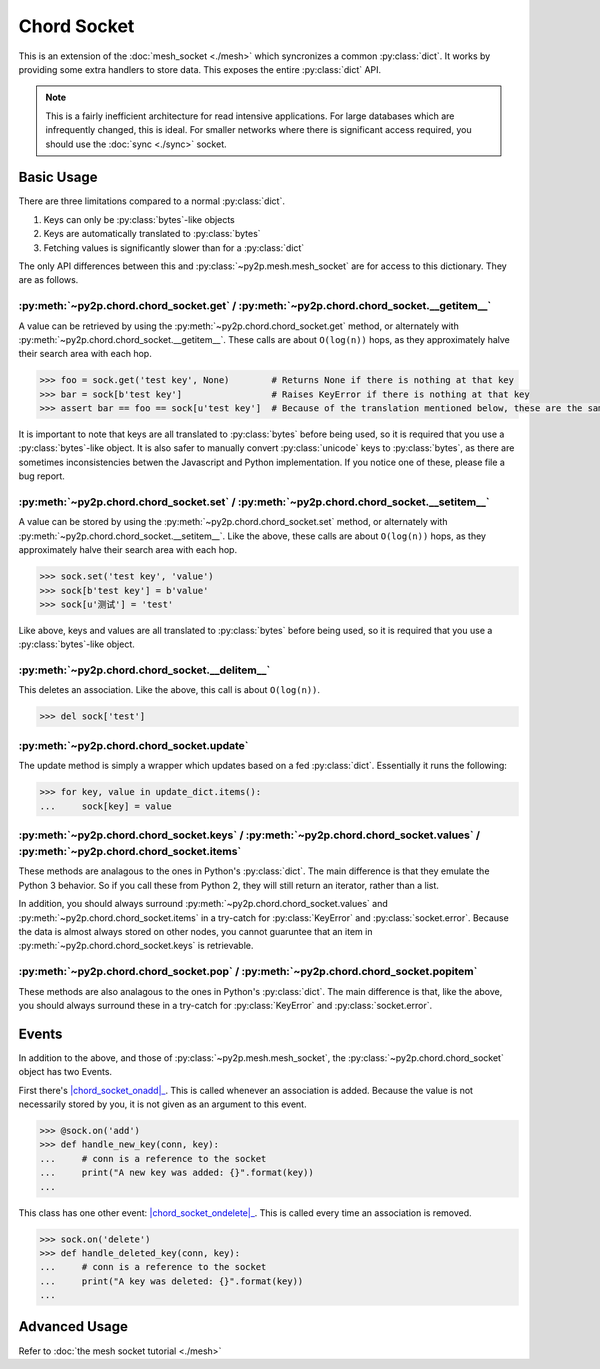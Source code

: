 Chord Socket
~~~~~~~~~~~~

This is an extension of the :doc:`mesh_socket <./mesh>` which syncronizes a common :py:class:`dict`. It works by providing some extra handlers to store data. This exposes the entire :py:class:`dict` API.

.. note::

    This is a fairly inefficient architecture for read intensive applications. For large databases which are infrequently changed, this is ideal. For smaller networks where there is significant access required, you should use the :doc:`sync <./sync>` socket.

Basic Usage
-----------

There are three limitations compared to a normal :py:class:`dict`.

1. Keys can only be :py:class:`bytes`-like objects
2. Keys are automatically translated to :py:class:`bytes`
3. Fetching values is significantly slower than for a :py:class:`dict`

The only API differences between this and :py:class:`~py2p.mesh.mesh_socket` are for access to this dictionary. They are as follows.

:py:meth:`~py2p.chord.chord_socket.get` / :py:meth:`~py2p.chord.chord_socket.__getitem__`
^^^^^^^^^^^^^^^^^^^^^^^^^^^^^^^^^^^^^^^^^^^^^^^^^^^^^^^^^^^^^^^^^^^^^^^^^^^^^^^^^^^^^^^^^

A value can be retrieved by using the :py:meth:`~py2p.chord.chord_socket.get` method, or alternately with :py:meth:`~py2p.chord.chord_socket.__getitem__`. These calls are about ``O(log(n))`` hops, as they approximately halve their search area with each hop.

.. code-block:: python

    >>> foo = sock.get('test key', None)        # Returns None if there is nothing at that key
    >>> bar = sock[b'test key']                 # Raises KeyError if there is nothing at that key
    >>> assert bar == foo == sock[u'test key']  # Because of the translation mentioned below, these are the same key

It is important to note that keys are all translated to :py:class:`bytes` before being used, so it is required that you use a :py:class:`bytes`-like object. It is also safer to manually convert :py:class:`unicode` keys to :py:class:`bytes`, as there are sometimes inconsistencies betwen the Javascript and Python implementation. If you notice one of these, please file a bug report.

:py:meth:`~py2p.chord.chord_socket.set` / :py:meth:`~py2p.chord.chord_socket.__setitem__`
^^^^^^^^^^^^^^^^^^^^^^^^^^^^^^^^^^^^^^^^^^^^^^^^^^^^^^^^^^^^^^^^^^^^^^^^^^^^^^^^^^^^^^^^^

A value can be stored by using the :py:meth:`~py2p.chord.chord_socket.set` method, or alternately with :py:meth:`~py2p.chord.chord_socket.__setitem__`. Like the above, these calls are about ``O(log(n))`` hops, as they approximately halve their search area with each hop.

.. code-block:: python

    >>> sock.set('test key', 'value')
    >>> sock[b'test key'] = b'value'
    >>> sock[u'测试'] = 'test'

Like above, keys and values are all translated to :py:class:`bytes` before being used, so it is required that you use a :py:class:`bytes`-like object.

:py:meth:`~py2p.chord.chord_socket.__delitem__`
^^^^^^^^^^^^^^^^^^^^^^^^^^^^^^^^^^^^^^^^^^^^^^^

This deletes an association. Like the above, this call is about ``O(log(n))``.

.. code-block:: python

    >>> del sock['test']

:py:meth:`~py2p.chord.chord_socket.update`
^^^^^^^^^^^^^^^^^^^^^^^^^^^^^^^^^^^^^^^^^^

The update method is simply a wrapper which updates based on a fed :py:class:`dict`. Essentially it runs the following:

.. code-block:: python

    >>> for key, value in update_dict.items():
    ...     sock[key] = value

:py:meth:`~py2p.chord.chord_socket.keys` / :py:meth:`~py2p.chord.chord_socket.values` / :py:meth:`~py2p.chord.chord_socket.items`
^^^^^^^^^^^^^^^^^^^^^^^^^^^^^^^^^^^^^^^^^^^^^^^^^^^^^^^^^^^^^^^^^^^^^^^^^^^^^^^^^^^^^^^^^^^^^^^^^^^^^^^^^^^^^^^^^^^^^^^^^^^^^^^^^

These methods are analagous to the ones in Python's :py:class:`dict`. The main difference is that they emulate the Python 3 behavior. So if you call these from Python 2, they will still return an iterator, rather than a list.

In addition, you should always surround :py:meth:`~py2p.chord.chord_socket.values` and :py:meth:`~py2p.chord.chord_socket.items` in a try-catch for :py:class:`KeyError` and :py:class:`socket.error`. Because the data is almost always stored on other nodes, you cannot guaruntee that an item in :py:meth:`~py2p.chord.chord_socket.keys` is retrievable.

:py:meth:`~py2p.chord.chord_socket.pop` / :py:meth:`~py2p.chord.chord_socket.popitem`
^^^^^^^^^^^^^^^^^^^^^^^^^^^^^^^^^^^^^^^^^^^^^^^^^^^^^^^^^^^^^^^^^^^^^^^^^^^^^^^^^^^^^

These methods are also analagous to the ones in Python's :py:class:`dict`. The main difference is that, like the above, you should always surround these in a try-catch for :py:class:`KeyError` and :py:class:`socket.error`.

Events
------

In addition to the above, and those of :py:class:`~py2p.mesh.mesh_socket`, the :py:class:`~py2p.chord.chord_socket` object has two Events.

First there's |chord_socket_onadd|_. This is called whenever an association is added. Because the value is not necessarily stored by you, it is not given as an argument to this event.

.. code-block:: python

    >>> @sock.on('add')
    >>> def handle_new_key(conn, key):
    ...     # conn is a reference to the socket
    ...     print("A new key was added: {}".format(key))
    ...

This class has one other event: |chord_socket_ondelete|_. This is called every time an association is removed.

.. code-block:: python

    >>> sock.on('delete')
    >>> def handle_deleted_key(conn, key):
    ...     # conn is a reference to the socket
    ...     print("A key was deleted: {}".format(key))
    ...

Advanced Usage
--------------

Refer to :doc:`the mesh socket tutorial <./mesh>`

.. |mesh_socket_onconnect| replace:: :py:func:`~py2p.mesh.mesh_socket.Event 'connect'`
.. _mesh_socket_onconnect: ../mesh.html#mesh_socket.Event%20'connect'

.. |mesh_socket_onmessage| replace:: :py:func:`~py2p.mesh.mesh_socket.Event 'message'`
.. _mesh_socket_onmessage: ../mesh.html#mesh_socket.Event%20'message'

.. |chord_socket_onadd| replace:: :py:func:`~py2p.chord.chord_socket.Event 'add'`
.. _chord_socket_onadd: ../chord.html#chord_socket.Event%20'add'

.. |chord_socket_ondelete| replace:: :py:func:`~py2p.chord.chord_socket.Event 'delete'`
.. _chord_socket_ondelete: ../chord.html#chord_socket.Event%20'delete'